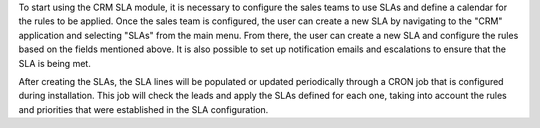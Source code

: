 To start using the CRM SLA module, it is necessary to configure the sales teams to use SLAs and define a calendar for the rules to be applied. Once the sales team is configured, the user can create a new SLA by navigating to the "CRM" application and selecting "SLAs" from the main menu. From there, the user can create a new SLA and configure the rules based on the fields mentioned above. It is also possible to set up notification emails and escalations to ensure that the SLA is being met.

After creating the SLAs, the SLA lines will be populated or updated periodically through a CRON job that is configured during installation. This job will check the leads and apply the SLAs defined for each one, taking into account the rules and priorities that were established in the SLA configuration.
